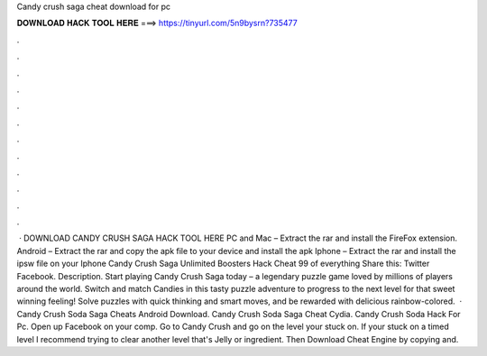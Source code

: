 Candy crush saga cheat download for pc

𝐃𝐎𝐖𝐍𝐋𝐎𝐀𝐃 𝐇𝐀𝐂𝐊 𝐓𝐎𝐎𝐋 𝐇𝐄𝐑𝐄 ===> https://tinyurl.com/5n9bysrn?735477

.

.

.

.

.

.

.

.

.

.

.

.

 · DOWNLOAD CANDY CRUSH SAGA HACK TOOL HERE PC and Mac – Extract the rar and install the FireFox extension. Android – Extract the rar and copy the apk file to your device and install the apk Iphone – Extract the rar and install the ipsw file on your Iphone Candy Crush Saga Unlimited Boosters Hack Cheat 99 of everything Share this: Twitter Facebook. Description. Start playing Candy Crush Saga today – a legendary puzzle game loved by millions of players around the world. Switch and match Candies in this tasty puzzle adventure to progress to the next level for that sweet winning feeling! Solve puzzles with quick thinking and smart moves, and be rewarded with delicious rainbow-colored.  · Candy Crush Soda Saga Cheats Android Download. Candy Crush Soda Saga Cheat Cydia. Candy Crush Soda Hack For Pc. Open up Facebook on your comp. Go to Candy Crush and go on the level your stuck on. If your stuck on a timed level I recommend trying to clear another level that's Jelly or ingredient. Then Download Cheat Engine by copying and.
